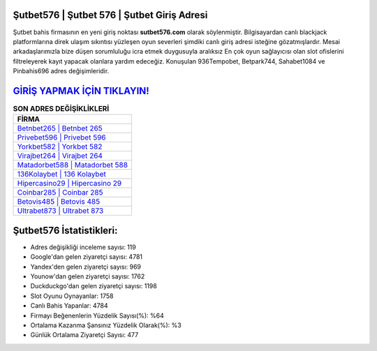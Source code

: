 ﻿Şutbet576 | Şutbet 576 | Şutbet Giriş Adresi
===================================

.. image:: images/sutbet-giris.jpg
   :width: 600
   
Şutbet bahis firmasının en yeni giriş noktası **sutbet576.com** olarak söylenmiştir. Bilgisayardan canlı blackjack platformlarına direk ulaşım sıkıntısı yüzleşen oyun severleri şimdiki canlı giriş adresi isteğine gözatmışlardır. Mesai arkadaşlarımızla bize düşen sorumluluğu icra etmek duygusuyla aralıksız En çok oyun sağlayıcısı olan slot ofislerini filtreleyerek kayıt yapacak olanlara yardım edeceğiz. Konuşulan 936Tempobet, Betpark744, Sahabet1084 ve Pinbahis696 adres değişimleridir.

`GİRİŞ YAPMAK İÇİN TIKLAYIN! <https://uclck.me/gonow>`_
==============

.. list-table:: **SON ADRES DEĞİŞİKLİKLERİ**
   :widths: 100
   :header-rows: 1

   * - FİRMA
   * - `Betnbet265 | Betnbet 265 <betnbet265-betnbet-265-betnbet-giris-adresi.html>`_
   * - `Privebet596 | Privebet 596 <privebet596-privebet-596-privebet-giris-adresi.html>`_
   * - `Yorkbet582 | Yorkbet 582 <yorkbet582-yorkbet-582-yorkbet-giris-adresi.html>`_	 
   * - `Virajbet264 | Virajbet 264 <virajbet264-virajbet-264-virajbet-giris-adresi.html>`_	 
   * - `Matadorbet588 | Matadorbet 588 <matadorbet588-matadorbet-588-matadorbet-giris-adresi.html>`_ 
   * - `136Kolaybet | 136 Kolaybet <136kolaybet-136-kolaybet-kolaybet-giris-adresi.html>`_
   * - `Hipercasino29 | Hipercasino 29 <hipercasino29-hipercasino-29-hipercasino-giris-adresi.html>`_	 
   * - `Coinbar285 | Coinbar 285 <coinbar285-coinbar-285-coinbar-giris-adresi.html>`_
   * - `Betovis485 | Betovis 485 <betovis485-betovis-485-betovis-giris-adresi.html>`_
   * - `Ultrabet873 | Ultrabet 873 <ultrabet873-ultrabet-873-ultrabet-giris-adresi.html>`_
	 
Şutbet576 İstatistikleri:
===================================	 
* Adres değişikliği inceleme sayısı: 119
* Google'dan gelen ziyaretçi sayısı: 4781
* Yandex'den gelen ziyaretçi sayısı: 969
* Younow'dan gelen ziyaretçi sayısı: 1762
* Duckduckgo'dan gelen ziyaretçi sayısı: 1198
* Slot Oyunu Oynayanlar: 1758
* Canlı Bahis Yapanlar: 4784
* Firmayı Beğenenlerin Yüzdelik Sayısı(%): %64
* Ortalama Kazanma Şansınız Yüzdelik Olarak(%): %3
* Günlük Ortalama Ziyaretçi Sayısı: 477
